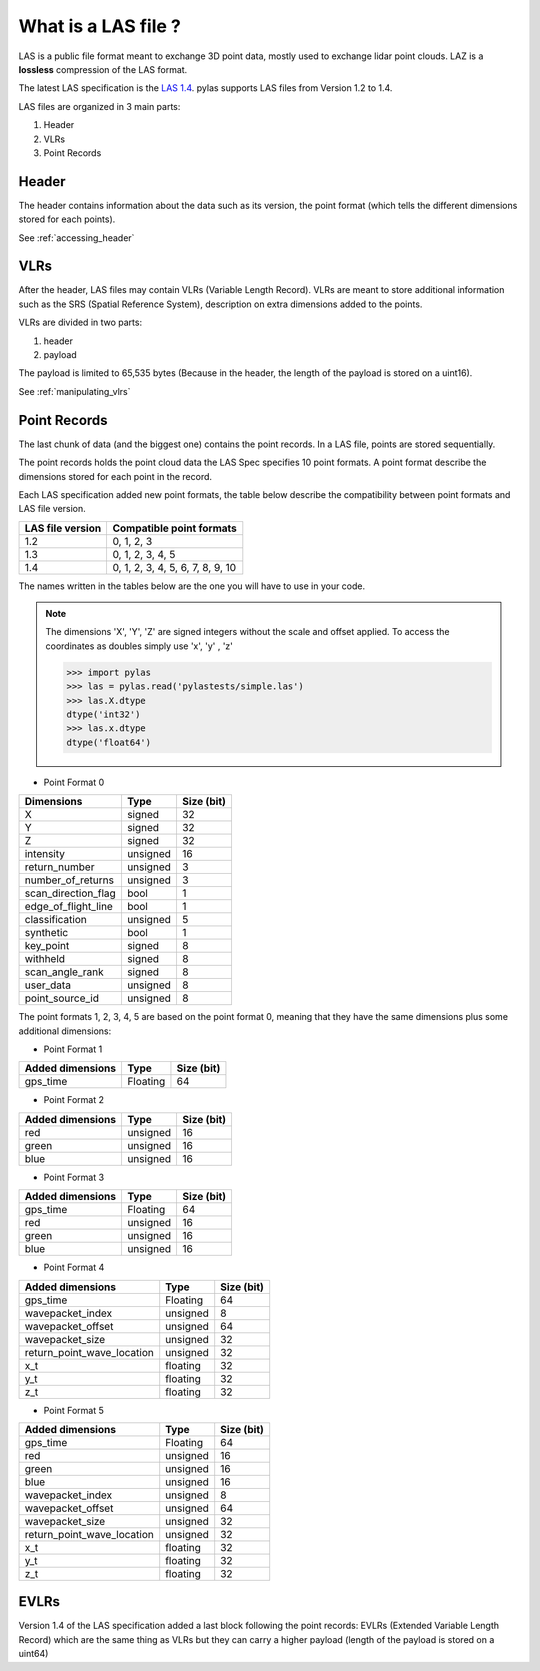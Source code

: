 ====================
What is a LAS file ?
====================

LAS is a public file format meant to exchange 3D point data, mostly used to exchange lidar point clouds.
LAZ is a **lossless** compression of the LAS format.

The latest LAS specification is the `LAS 1.4`_. pylas supports LAS files from Version 1.2 to 1.4.

.. _LAS 1.4: https://www.asprs.org/wp-content/uploads/2010/12/LAS_1_4_r13.pdf

LAS files are organized in 3 main parts:

1) Header
2) VLRs
3) Point Records

Header
------

The header contains information about the data such as its version, the point format (which tells the different
dimensions stored for each points).

See :ref:`accessing_header`

VLRs
----

After the header, LAS files may contain VLRs (Variable Length Record).
VLRs are meant to store additional information such as the SRS (Spatial Reference System),
description on extra dimensions added to the points.

VLRs are divided in two parts:

1) header
2) payload

The payload is limited to 65,535 bytes (Because in the header, the length of the payload is stored on a uint16).

See :ref:`manipulating_vlrs`



Point Records
-------------
The last chunk of data (and the biggest one) contains the point records. In a LAS file, points are stored sequentially.

The point records holds the point cloud data the LAS Spec specifies 10 point formats.
A point format describe the dimensions stored for each point in the record.

Each LAS specification added new point formats, the table below describe the compatibility between point formats
and LAS file version.

+-----------------+-----------------------------------+
|LAS file version + Compatible point formats          |
+=================+===================================+
|1.2              | 0, 1, 2, 3                        |
+-----------------+-----------------------------------+
|1.3              | 0, 1, 2, 3, 4, 5                  |
+-----------------+-----------------------------------+
|1.4              | 0, 1, 2, 3, 4, 5, 6, 7, 8, 9, 10  |
+-----------------+-----------------------------------+

The names written in the tables below are the one you will have to use in
your code.

.. note::

    The dimensions 'X', 'Y', 'Z' are signed integers without the scale and
    offset applied. To access the coordinates as doubles simply use 'x', 'y' , 'z'

    >>> import pylas
    >>> las = pylas.read('pylastests/simple.las')
    >>> las.X.dtype
    dtype('int32')
    >>> las.x.dtype
    dtype('float64')


* Point Format 0

+----------------------+-----------+--------------+
| Dimensions           |   Type    |  Size (bit)  |
+======================+===========+==============+
| X                    |  signed   |      32      |
+----------------------+-----------+--------------+
| Y                    |  signed   |      32      |
+----------------------+-----------+--------------+
| Z                    |  signed   |      32      |
+----------------------+-----------+--------------+
| intensity            | unsigned  |      16      |
+----------------------+-----------+--------------+
| return_number        | unsigned  |      3       |
+----------------------+-----------+--------------+
| number_of_returns    | unsigned  |      3       |
+----------------------+-----------+--------------+
| scan_direction_flag  | bool      |      1       |
+----------------------+-----------+--------------+
| edge_of_flight_line  | bool      |      1       |
+----------------------+-----------+--------------+
| classification       | unsigned  |      5       |
+----------------------+-----------+--------------+
| synthetic            | bool      |      1       |
+----------------------+-----------+--------------+
| key_point            | signed    |      8       |
+----------------------+-----------+--------------+
| withheld             | signed    |      8       |
+----------------------+-----------+--------------+
| scan_angle_rank      | signed    |      8       |
+----------------------+-----------+--------------+
| user_data            | unsigned  |      8       |
+----------------------+-----------+--------------+
| point_source_id      | unsigned  |      8       |
+----------------------+-----------+--------------+


The point formats 1, 2, 3, 4, 5 are based on the point format 0, meaning that they have
the same dimensions plus some additional dimensions:

* Point Format 1

+----------------------+-----------+--------------+
| Added dimensions     |   Type    |  Size (bit)  |
+======================+===========+==============+
| gps_time             |  Floating |      64      |
+----------------------+-----------+--------------+


* Point Format 2

+----------------------+-----------+--------------+
| Added dimensions     |   Type    |  Size (bit)  |
+======================+===========+==============+
| red                  |  unsigned |      16      |
+----------------------+-----------+--------------+
| green                |  unsigned |      16      |
+----------------------+-----------+--------------+
| blue                 |  unsigned |      16      |
+----------------------+-----------+--------------+

* Point Format 3

+----------------------+-----------+--------------+
| Added dimensions     |   Type    |  Size (bit)  |
+======================+===========+==============+
| gps_time             |  Floating |      64      |
+----------------------+-----------+--------------+
| red                  |  unsigned |      16      |
+----------------------+-----------+--------------+
| green                |  unsigned |      16      |
+----------------------+-----------+--------------+
| blue                 |  unsigned |      16      |
+----------------------+-----------+--------------+


* Point Format 4

+----------------------------+-----------+--------------+
| Added dimensions           |   Type    |  Size (bit)  |
+============================+===========+==============+
| gps_time                   |  Floating |       64     |
+----------------------------+-----------+--------------+
| wavepacket_index           | unsigned  |      8       |
+----------------------------+-----------+--------------+
| wavepacket_offset          | unsigned  |      64      |
+----------------------------+-----------+--------------+
| wavepacket_size            | unsigned  |      32      |
+----------------------------+-----------+--------------+
| return_point_wave_location | unsigned  |      32      |
+----------------------------+-----------+--------------+
|x_t                         | floating  |      32      |
+----------------------------+-----------+--------------+
|y_t                         | floating  |      32      |
+----------------------------+-----------+--------------+
| z_t                        | floating  |      32      |
+----------------------------+-----------+--------------+

* Point Format 5

+----------------------------+-----------+--------------+
| Added dimensions           |   Type    |  Size (bit)  |
+============================+===========+==============+
| gps_time                   |  Floating |       64     |
+----------------------------+-----------+--------------+
| red                        |  unsigned |      16      |
+----------------------------+-----------+--------------+
| green                      |  unsigned |      16      |
+----------------------------+-----------+--------------+
| blue                       |  unsigned |      16      |
+----------------------------+-----------+--------------+
| wavepacket_index           | unsigned  |      8       |
+----------------------------+-----------+--------------+
| wavepacket_offset          | unsigned  |      64      |
+----------------------------+-----------+--------------+
| wavepacket_size            | unsigned  |      32      |
+----------------------------+-----------+--------------+
| return_point_wave_location | unsigned  |      32      |
+----------------------------+-----------+--------------+
|x_t                         | floating  |      32      |
+----------------------------+-----------+--------------+
|y_t                         | floating  |      32      |
+----------------------------+-----------+--------------+
| z_t                        | floating  |      32      |
+----------------------------+-----------+--------------+

EVLRs
-----

Version 1.4 of the LAS specification added a last block following the point records: EVLRs (Extended Variable
Length Record) which are the same thing as VLRs but they can carry a higher payload (length of the payload is stored
on a uint64)
